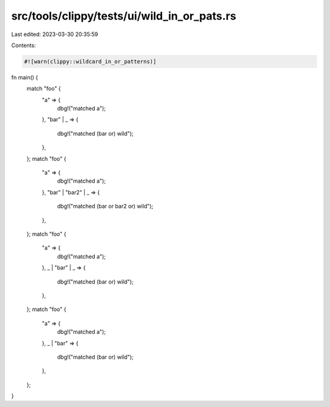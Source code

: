 src/tools/clippy/tests/ui/wild_in_or_pats.rs
============================================

Last edited: 2023-03-30 20:35:59

Contents:

.. code-block:: rs

    #![warn(clippy::wildcard_in_or_patterns)]

fn main() {
    match "foo" {
        "a" => {
            dbg!("matched a");
        },
        "bar" | _ => {
            dbg!("matched (bar or) wild");
        },
    };
    match "foo" {
        "a" => {
            dbg!("matched a");
        },
        "bar" | "bar2" | _ => {
            dbg!("matched (bar or bar2 or) wild");
        },
    };
    match "foo" {
        "a" => {
            dbg!("matched a");
        },
        _ | "bar" | _ => {
            dbg!("matched (bar or) wild");
        },
    };
    match "foo" {
        "a" => {
            dbg!("matched a");
        },
        _ | "bar" => {
            dbg!("matched (bar or) wild");
        },
    };
}


